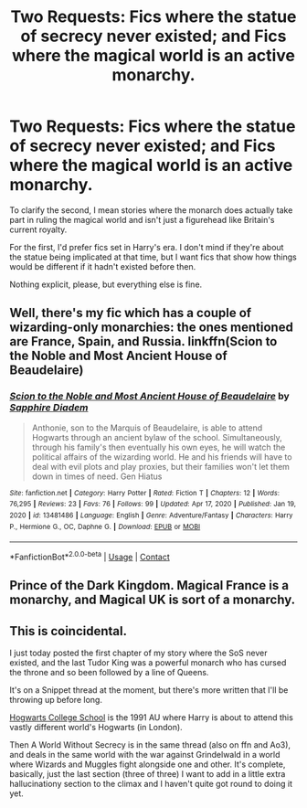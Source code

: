 #+TITLE: Two Requests: Fics where the statue of secrecy never existed; and Fics where the magical world is an active monarchy.

* Two Requests: Fics where the statue of secrecy never existed; and Fics where the magical world is an active monarchy.
:PROPERTIES:
:Author: SilverCookieDust
:Score: 18
:DateUnix: 1613482627.0
:DateShort: 2021-Feb-16
:FlairText: Request
:END:
To clarify the second, I mean stories where the monarch does actually take part in ruling the magical world and isn't just a figurehead like Britain's current royalty.

For the first, I'd prefer fics set in Harry's era. I don't mind if they're about the statue being implicated at that time, but I want fics that show how things would be different if it hadn't existed before then.

Nothing explicit, please, but everything else is fine.


** Well, there's my fic which has a couple of wizarding-only monarchies: the ones mentioned are France, Spain, and Russia. linkffn(Scion to the Noble and Most Ancient House of Beaudelaire)
:PROPERTIES:
:Author: SnobbishWizard
:Score: 3
:DateUnix: 1613484910.0
:DateShort: 2021-Feb-16
:END:

*** [[https://www.fanfiction.net/s/13481486/1/][*/Scion to the Noble and Most Ancient House of Beaudelaire/*]] by [[https://www.fanfiction.net/u/9347714/Sapphire-Diadem][/Sapphire Diadem/]]

#+begin_quote
  Anthonie, son to the Marquis of Beaudelaire, is able to attend Hogwarts through an ancient bylaw of the school. Simultaneously, through his family's then eventually his own eyes, he will watch the political affairs of the wizarding world. He and his friends will have to deal with evil plots and play proxies, but their families won't let them down in times of need. Gen Hiatus
#+end_quote

^{/Site/:} ^{fanfiction.net} ^{*|*} ^{/Category/:} ^{Harry} ^{Potter} ^{*|*} ^{/Rated/:} ^{Fiction} ^{T} ^{*|*} ^{/Chapters/:} ^{12} ^{*|*} ^{/Words/:} ^{76,295} ^{*|*} ^{/Reviews/:} ^{23} ^{*|*} ^{/Favs/:} ^{76} ^{*|*} ^{/Follows/:} ^{99} ^{*|*} ^{/Updated/:} ^{Apr} ^{17,} ^{2020} ^{*|*} ^{/Published/:} ^{Jan} ^{19,} ^{2020} ^{*|*} ^{/id/:} ^{13481486} ^{*|*} ^{/Language/:} ^{English} ^{*|*} ^{/Genre/:} ^{Adventure/Fantasy} ^{*|*} ^{/Characters/:} ^{Harry} ^{P.,} ^{Hermione} ^{G.,} ^{OC,} ^{Daphne} ^{G.} ^{*|*} ^{/Download/:} ^{[[http://www.ff2ebook.com/old/ffn-bot/index.php?id=13481486&source=ff&filetype=epub][EPUB]]} ^{or} ^{[[http://www.ff2ebook.com/old/ffn-bot/index.php?id=13481486&source=ff&filetype=mobi][MOBI]]}

--------------

*FanfictionBot*^{2.0.0-beta} | [[https://github.com/FanfictionBot/reddit-ffn-bot/wiki/Usage][Usage]] | [[https://www.reddit.com/message/compose?to=tusing][Contact]]
:PROPERTIES:
:Author: FanfictionBot
:Score: 2
:DateUnix: 1613484941.0
:DateShort: 2021-Feb-16
:END:


** Prince of the Dark Kingdom. Magical France is a monarchy, and Magical UK is sort of a monarchy.
:PROPERTIES:
:Author: Protaokper
:Score: 3
:DateUnix: 1613487759.0
:DateShort: 2021-Feb-16
:END:


** This is coincidental.

I just today posted the first chapter of my story where the SoS never existed, and the last Tudor King was a powerful monarch who has cursed the throne and so been followed by a line of Queens.

It's on a Snippet thread at the moment, but there's more written that I'll be throwing up before long.

[[https://forums.spacebattles.com/threads/draughty-drafts-semi-snip-thread.919206/#post-74158692][Hogwarts College School]] is the 1991 AU where Harry is about to attend this vastly different world's Hogwarts (in London).

Then A World Without Secrecy is in the same thread (also on ffn and Ao3), and deals in the same world with the war against Grindelwald in a world where Wizards and Muggles fight alongside one and other. It's complete, basically, just the last section (three of three) I want to add in a little extra hallucinationy section to the climax and I haven't quite got round to doing it yet.
:PROPERTIES:
:Author: nycrolB
:Score: 3
:DateUnix: 1613501273.0
:DateShort: 2021-Feb-16
:END:
